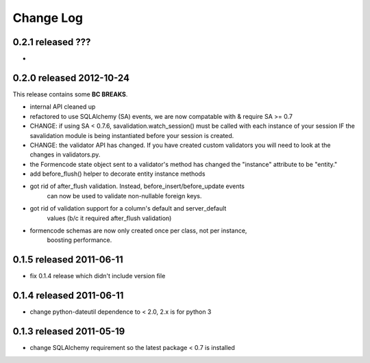 Change Log
----------

0.2.1 released ???
=========================

*

0.2.0 released 2012-10-24
=========================

This release contains some **BC BREAKS**.

* internal API cleaned up
* refactored to use SQLAlchemy (SA) events, we are now compatable with & require
  SA >= 0.7
* CHANGE: if using SA < 0.7.6, savalidation.watch_session() must be called with each
  instance of your session IF the savalidation module is being instantiated
  before your session is created.
* CHANGE: the validator API has changed.  If you have created custom validators
  you will need to look at the changes in validators.py.
* the Formencode state object sent to a validator's method has changed the
  "instance" attribute to be "entity."
* add before_flush() helper to decorate entity instance methods
* got rid of after_flush validation.  Instead, before_insert/before_update events
    can now be used to validate non-nullable foreign keys.
* got rid of validation support for a column's default and server_default
    values (b/c it required after_flush validation)
* formencode schemas are now only created once per class, not per instance,
    boosting performance.

0.1.5 released 2011-06-11
=========================

* fix 0.1.4 release which didn't include version file

0.1.4 released 2011-06-11
=========================

* change python-dateutil dependence to < 2.0, 2.x is for python 3

0.1.3 released 2011-05-19
=========================

* change SQLAlchemy requirement so the latest package < 0.7 is installed
